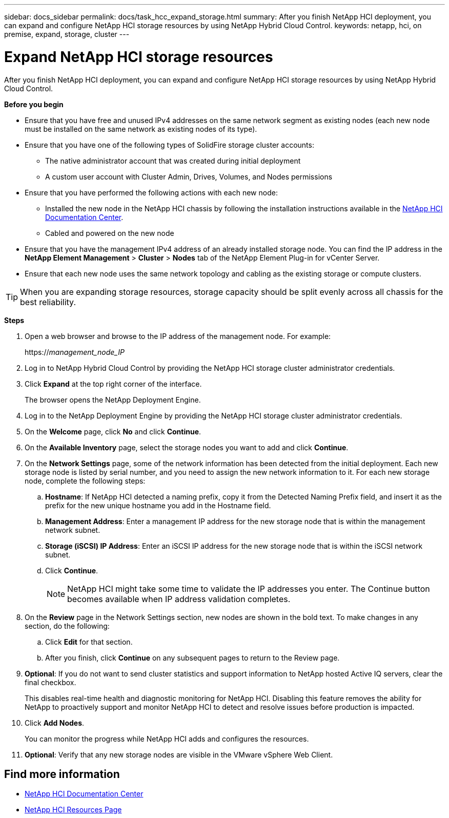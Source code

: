 ---
sidebar: docs_sidebar
permalink: docs/task_hcc_expand_storage.html
summary: After you finish NetApp HCI deployment, you can expand and configure NetApp HCI storage resources by using NetApp Hybrid Cloud Control.
keywords: netapp, hci, on premise, expand, storage, cluster
---

= Expand NetApp HCI storage resources

:hardbreaks:
:nofooter:
:icons: font
:linkattrs:
:imagesdir: ../media/

[.lead]
After you finish NetApp HCI deployment, you can expand and configure NetApp HCI storage resources by using NetApp Hybrid Cloud Control.

*Before you begin*

* Ensure that you have free and unused IPv4 addresses on the same network segment as existing nodes (each new node must be installed on the same network as existing nodes of its type).
* Ensure that you have one of the following types of SolidFire storage cluster accounts:
** The native administrator account that was created during initial deployment
** A custom user account with Cluster Admin, Drives, Volumes, and Nodes permissions
* Ensure that you have performed the following actions with each new node:
** Installed the new node in the NetApp HCI chassis by following the installation instructions available in the https://docs.netapp.com/hci/index.jsp[NetApp HCI Documentation Center^].
** Cabled and powered on the new node
* Ensure that you have the management IPv4 address of an already installed storage node. You can find the IP address in the *NetApp Element Management* > *Cluster* > *Nodes* tab of the NetApp Element Plug-in for vCenter Server.
* Ensure that each new node uses the same network topology and cabling as the existing storage or compute clusters.

TIP: When you are expanding storage resources, storage capacity should be split evenly across all chassis for the best reliability.


*Steps*

. Open a web browser and browse to the IP address of the management node. For example:
+
https://_management_node_IP_
. Log in to NetApp Hybrid Cloud Control by providing the NetApp HCI storage cluster administrator credentials.
. Click *Expand* at the top right corner of the interface.
+
The browser opens the NetApp Deployment Engine.
. Log in to the NetApp Deployment Engine by providing the NetApp HCI storage cluster administrator credentials.
. On the *Welcome* page, click *No* and click *Continue*.
. On the *Available Inventory* page, select the storage nodes you want to add and click *Continue*.
. On the *Network Settings* page, some of the network information has been detected from the initial deployment. Each new storage node is listed by serial number, and you need to assign the new network information to it. For each new storage node, complete the following steps:
.. *Hostname*: If NetApp HCI detected a naming prefix, copy it from the Detected Naming Prefix field, and insert it as the prefix for the new unique hostname you add in the Hostname field.
.. *Management Address*: Enter a management IP address for the new storage node that is within the management network subnet.
.. *Storage (iSCSI) IP Address*: Enter an iSCSI IP address for the new storage node that is within the iSCSI network subnet.
.. Click *Continue*.
+
NOTE: NetApp HCI might take some time to validate the IP addresses you enter. The Continue button becomes available when IP address validation completes.

. On the *Review* page in the Network Settings section, new nodes are shown in the bold text. To make changes in any section, do the following:
.. Click *Edit* for that section.
.. After you finish, click *Continue* on any subsequent pages to return to the Review page.
. *Optional*: If you do not want to send cluster statistics and support information to NetApp hosted Active IQ servers, clear the final checkbox.
+
This disables real-time health and diagnostic monitoring for NetApp HCI. Disabling this feature removes the ability for NetApp to proactively support and monitor NetApp HCI to detect and resolve issues before production is impacted.
. Click *Add Nodes*.
+
You can monitor the progress while NetApp HCI adds and configures the resources.
. *Optional*: Verify that any new storage nodes are visible in the VMware vSphere Web Client.


[discrete]
== Find more information
* https://docs.netapp.com/hci/index.jsp[NetApp HCI Documentation Center^]
* https://docs.netapp.com/us-en/documentation/hci.aspx[NetApp HCI Resources Page^]

